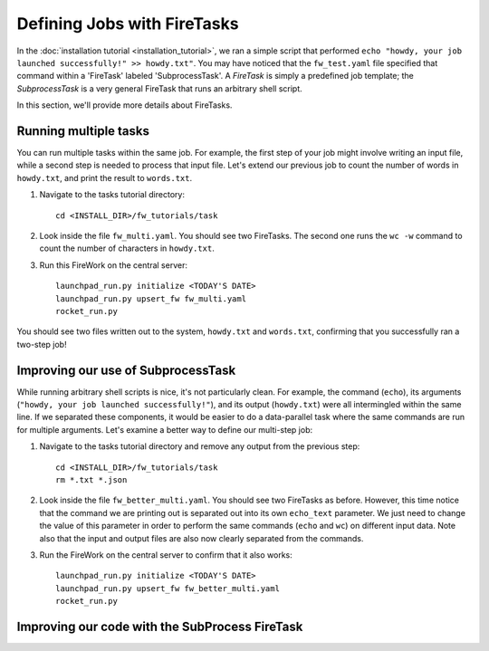 ============================
Defining Jobs with FireTasks
============================

In the :doc:`installation tutorial <installation_tutorial>`, we ran a simple script that performed ``echo "howdy, your job launched successfully!" >> howdy.txt"``. You may have noticed that the ``fw_test.yaml`` file specified that command within a 'FireTask' labeled 'SubprocessTask'. A *FireTask* is simply a predefined job template; the *SubprocessTask* is a very general FireTask that runs an arbitrary shell script.

In this section, we'll provide more details about FireTasks.

Running multiple tasks
----------------------

You can run multiple tasks within the same job. For example, the first step of your job might involve writing an input file, while a second step is needed to process that input file. Let's extend our previous job to count the number of words in ``howdy.txt``, and print the result to ``words.txt``.

1. Navigate to the tasks tutorial directory::

    cd <INSTALL_DIR>/fw_tutorials/task

2. Look inside the file ``fw_multi.yaml``. You should see two FireTasks. The second one runs the ``wc -w`` command to count the number of characters in ``howdy.txt``.

3. Run this FireWork on the central server::

	 launchpad_run.py initialize <TODAY'S DATE>
	 launchpad_run.py upsert_fw fw_multi.yaml
	 rocket_run.py

You should see two files written out to the system, ``howdy.txt`` and ``words.txt``, confirming that you successfully ran a two-step job!

Improving our use of SubprocessTask
-----------------------------------

While running arbitrary shell scripts is nice, it's not particularly clean. For example, 
the command (``echo``), its arguments (``"howdy, your job launched successfully!"``), and its output (``howdy.txt``) were all intermingled within the same line. If we separated these components, it would be easier to do a data-parallel task where the same commands are run for multiple arguments. Let's examine a better way to define our multi-step job:

1. Navigate to the tasks tutorial directory and remove any output from the previous step::

    cd <INSTALL_DIR>/fw_tutorials/task
    rm *.txt *.json

2. Look inside the file ``fw_better_multi.yaml``. You should see two FireTasks as before. However, this time notice that the command we are printing out is separated out into its own ``echo_text`` parameter. We just need to change the value of this parameter in order to perform the same commands (``echo`` and ``wc``) on different input data. Note also that the input and output files are also now clearly separated from the commands.

3. Run the FireWork on the central server to confirm that it also works::

	launchpad_run.py initialize <TODAY'S DATE>
	launchpad_run.py upsert_fw fw_better_multi.yaml
	rocket_run.py


Improving our code with the SubProcess FireTask
-----------------------------------------------

